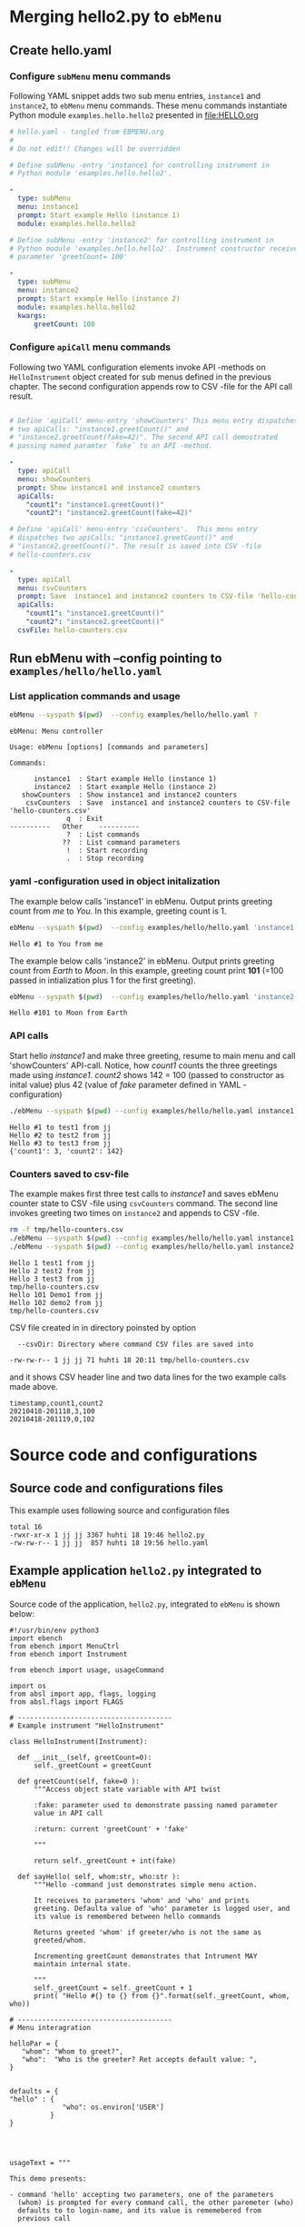 
* Merging hello2.py to =ebMenu= 

** Create hello.yaml

*** Configure  ~subMenu~ menu commands

Following YAML snippet adds two sub menu entries, =instance1= and
=instance2=, to =ebMenu= menu commands. These menu commands
instantiate Python module =examples.hello.hello2= presented in
[[file:HELLO.org]]

 #+BEGIN_SRC yaml :tangle examples/hello/hello.yaml :exports code
   # hello.yaml - tangled from EBMENU.org
   # 
   # Do not edit!! Changes will be overridden

   # Define subMenu -entry 'instance1 for controlling instrument in
   # Python module 'examples.hello.hello2'. 

   - 
     type: subMenu
     menu: instance1
     prompt: Start example Hello (instance 1)
     module: examples.hello.hello2

   # Define subMenu -entry 'instance2' for controlling instrument in
   # Python module 'examples.hello.hello2'. Instrument constructor receives
   # parameter 'greetCount= 100'

   - 
     type: subMenu
     menu: instance2
     prompt: Start example Hello (instance 2)
     module: examples.hello.hello2
     kwargs:
         greetCount: 100

 #+END_SRC


*** Configure ~apiCall~ menu commands

 Following two YAML configuration elements invoke API -methods on
 ~HelloInstrument~ object created for sub menus defined in the previous
 chapter. The second configuration appends row to CSV -file for the API
 call result.

 #+BEGIN_SRC yaml :tangle examples/hello/hello.yaml

   # Define 'apiCall' menu-entry 'showCounters' This menu entry dispatches
   # two apiCalls: "instance1.greetCount()" and
   # "instance2.greetCount(fake=42)". The second API call demostrated
   # passing named paramter `fake` to an API -method.

   - 
     type: apiCall
     menu: showCounters
     prompt: Show instance1 and instance2 counters
     apiCalls:
       "count1": "instance1.greetCount()"
       "count2": "instance2.greetCount(fake=42)"

   # Define 'apiCall' menu-entry 'csvCounters'.  This menu entry
   # dispatches two apiCalls: "instance1.greetCount()" and
   # "instance2.greetCount()". The result is saved into CSV -file
   # hello-counters.csv

   - 
     type: apiCall
     menu: csvCounters
     prompt: Save  instance1 and instance2 counters to CSV-file 'hello-counters.csv'
     apiCalls:
       "count1": "instance1.greetCount()"
       "count2": "instance2.greetCount()"
     csvFile: hello-counters.csv

 #+END_SRC


** Run ebMenu with --config pointing to ~examples/hello/hello.yaml~

*** List application commands and usage

 #+BEGIN_SRC bash :eval no-export :results output :exports both
 ebMenu --syspath $(pwd)  --config examples/hello/hello.yaml ?
 #+END_SRC

 #+RESULTS:
 #+begin_example
 ebMenu: Menu controller

 Usage: ebMenu [options] [commands and parameters] 

 Commands:

       instance1  : Start example Hello (instance 1)
       instance2  : Start example Hello (instance 2)
    showCounters  : Show instance1 and instance2 counters
     csvCounters  : Save  instance1 and instance2 counters to CSV-file 'hello-counters.csv'
               q  : Exit
 ----------   Other    ----------
               ?  : List commands
              ??  : List command parameters
               !  : Start recording
               .  : Stop recording
 #+end_example


*** yaml -configuration used in object initalization

 The example below calls 'instance1' in ebMenu. Output prints greeting
 count from /me/ to /You/. In this example, greeting count is 1.

 #+BEGIN_SRC bash :eval no-export :results output :exports both
 ebMenu --syspath $(pwd)  --config examples/hello/hello.yaml 'instance1' hello  whom='You' who=me q  q
 #+END_SRC

 #+RESULTS:
 : Hello #1 to You from me

 The example below calls 'instance2' in ebMenu. Output prints greeting
 count from /Earth/ to /Moon/. In this example, greeting count print
 *101* (=100 passed in intialization plus 1 for the first greeting).


 #+BEGIN_SRC bash :eval no-export :results output :exports both
 ebMenu --syspath $(pwd)  --config examples/hello/hello.yaml 'instance2' hello  whom=Moon who=Earth q  q
 #+END_SRC

 #+RESULTS:
 : Hello #101 to Moon from Earth


*** API calls

 Start hello /instance1/ and make three greeting, resume to main menu
 and call 'showCounters' API-call. Notice, how /count1/ counts the
 three greetings made using /instance1/. /count2/ shows 142 = 100
 (passed to constructor as inital value) plus 42 (value of /fake/
 parameter defined in YAML -configuration)

 #+BEGIN_SRC bash :eval no-export :results output :exports both
 ./ebMenu --syspath $(pwd) --config examples/hello/hello.yaml instance1 hello whom=test1  hello whom=test2 hello whom=test3  q showCounters
 #+END_SRC

 #+RESULTS:
 : Hello #1 to test1 from jj
 : Hello #2 to test2 from jj
 : Hello #3 to test3 from jj
 : {'count1': 3, 'count2': 142}


*** Counters saved to csv-file

 The example makes first three test calls to /instance1/ and saves
 ebMenu counter state to CSV -file using ~csvCounters~ command. The
 second line invokes greeting two times on =instance2= and appends to
 CSV -file.

 #+BEGIN_SRC bash :eval no-export :results output :exports both
 rm -f tmp/hello-counters.csv 
 ./ebMenu --syspath $(pwd) --config examples/hello/hello.yaml instance1 hello whom=test1  hello whom=test2 hello whom=test3  q csvCounters
 ./ebMenu --syspath $(pwd) --config examples/hello/hello.yaml instance2 hello whom=Demo1  hello whom=demo2  q csvCounters
 #+END_SRC

 #+RESULTS:
 : Hello 1 test1 from jj
 : Hello 2 test2 from jj
 : Hello 3 test3 from jj
 : tmp/hello-counters.csv
 : Hello 101 Demo1 from jj
 : Hello 102 demo2 from jj
 : tmp/hello-counters.csv

 CSV file created in in directory poinsted by  option

 #+BEGIN_SRC bash :eval no-export :results output :exports results
 ebMenu --helpfull 2>&1 | grep -e '--csvDir'
 #+END_SRC

 #+RESULTS:
 :   --csvDir: Directory where command CSV files are saved into


 #+BEGIN_SRC bash :eval no-export :results output :exports none
 ls -ltr tmp/hello-counters.csv 
 #+END_SRC

 #+RESULTS:
 : -rw-rw-r-- 1 jj jj 71 huhti 18 20:11 tmp/hello-counters.csv

 and it shows CSV header line and two data lines for the two example
 calls made above.


 #+BEGIN_SRC bash :eval no-export :results output :exports results
 cat tmp/hello-counters.csv 
 #+END_SRC

 #+RESULTS:
 : timestamp,count1,count2
 : 20210418-201118,3,100
 : 20210418-201119,0,102



* Source code and configurations

** Source code and configurations files 

This example uses following source and configuration files

#+BEGIN_SRC bash :eval no-export :results output :exports results
ls -ltr examples/hello | grep -v __pycache__ | grep -v hello.py
#+END_SRC

#+RESULTS:
: total 16
: -rwxr-xr-x 1 jj jj 3367 huhti 18 19:46 hello2.py
: -rw-rw-r-- 1 jj jj  857 huhti 18 19:56 hello.yaml


** Example application =hello2.py= integrated to =ebMenu=

Source code of the application, =hello2.py=, integrated to =ebMenu= is
shown below:

#+BEGIN_SRC bash :eval no-export :results output :exports results
cat examples/hello/hello2.py
#+END_SRC

#+RESULTS:
#+begin_example
#!/usr/bin/env python3
import ebench
from ebench import MenuCtrl
from ebench import Instrument

from ebench import usage, usageCommand

import os
from absl import app, flags, logging
from absl.flags import FLAGS

# --------------------------------------
# Example instrument "HelloInstrument"

class HelloInstrument(Instrument):

  def __init__(self, greetCount=0):
      self._greetCount = greetCount

  def greetCount(self, fake=0 ):
      """Access object state variable with API twist

      :fake: parameter used to demonstrate passing named parameter
      value in API call

      :return: current 'greetCount' + 'fake'

      """

      return self._greetCount + int(fake)

  def sayHello( self, whom:str, who:str ):
      """Hello -command just demonstrates simple menu action.

      It receives to parameters 'whom' and 'who' and prints
      greeting. Defaulta value of 'who' parameter is logged user, and
      its value is remembered between hello commands

      Returns greeted 'whom' if greeter/who is not the same as
      greeted/whom.

      Incrementing greetCount demonstrates that Intrument MAY
      maintain internal state.

      """
      self._greetCount = self._greetCount + 1
      print( "Hello #{} to {} from {}".format(self._greetCount, whom, who))

# --------------------------------------
# Menu interagration

helloPar = {
   "whom": "Whom to greet?",
   "who":  "Who is the greeter? Ret accepts default value: ",
}


defaults = {
"hello" : {
             "who": os.environ['USER']
          }
}




usageText = """

This demo presents:

- command 'hello' accepting two parameters, one of the parameters
  (whom) is prompted for every command call, the other paremeter (who)
  defaults to to login-name, and its value is rememebered from
  previous call

- menu separator

- help to list command (and to show this text)

- more detailed help on menu commands

- hidden command: _version

"""



# --------------------------------------
# Application main && ebMenu integration


def run( _argv, runMenu:bool = True, greetCount = 0  ):
     hello = HelloInstrument( greetCount = greetCount )

     mainMenu = {
     
         # First section: application commands
         "Commands:"              : ( None, None, None),
         "hello"                  : ( "Say hello", helloPar, hello.sayHello ),
     
         # Second section: getting help
         "Help:"                  : ( None, None, None),
         MenuCtrl.MENU_HELP       : ( "List commands", None,
                                    lambda : usage(cmd=os.path.basename(__file__)
                                                         , mainMenu=mainMenu
                                                         , synopsis="Demo hello v2"
                                                         , usageText=usageText )),
         MenuCtrl.MENU_CMD_PARAM  : ( "List command parameters", MenuCtrl.MENU_HELP_CMD_PARAM,
                                    lambda **argV: usageCommand(mainMenu=mainMenu, **argV)),
         "_version"               : ("Version number", None, lambda **argv: print(ebench.version())),
     
         # Third section: exiting
         "Exit:"                  : ( None, None, None),
         MenuCtrl.MENU_QUIT       : ("Exit", None, None),
     
     }
     

     menuController = MenuCtrl(args=_argv,prompt="[hello, q=quit]", instrument=hello )
     menuController.setMenu(menu=mainMenu, defaults=defaults)
     if runMenu: menuController.mainMenu()

     return menuController


def _main( _argv ):
     # global gSkooppi
    logging.set_verbosity(FLAGS.debug)
    menuController = run( _argv )
    menuController.close()






def main():
    try:
        app.run(_main)
    except SystemExit:
        pass


if __name__ == '__main__':
    main()
#+end_example


** Example configuration defining integration =hello.yaml=

Configuration intergrating =hello2.py= to =ebMenu= is shown below:

#+BEGIN_SRC bash :eval no-export :results output :exports results
cat examples/hello/hello.yaml
#+END_SRC

#+RESULTS:
#+begin_example
# hello.yaml - tangled from EBMENU.org
# 
# Do not edit!! Changes will be overridden

# Define subMenu -entry 'instance1 for controlling instrument in
# Python module 'examples.hello.hello2'. 

- 
  type: subMenu
  menu: instance1
  prompt: Start example Hello (instance 1)
  module: examples.hello.hello2

# Define subMenu -entry 'instance2' for controlling instrument in
# Python module 'examples.hello.hello2'. Instrument constructor receives
# parameter 'greetCount= 100'

- 
  type: subMenu
  menu: instance2
  prompt: Start example Hello (instance 2)
  module: examples.hello.hello2
  kwargs:
      greetCount: 100

# Define 'apiCall' menu-entry 'counters' This menu entry dispatches
# two apiCalls: "instance1.greetCount()" and "instance1.greetCount()"

- 
  type: apiCall
  menu: showCounters
  prompt: Show instance1 and instance2 counters
  apiCalls:
    "count1": "instance1.greetCount()"
    "count2": "instance2.greetCount(fake=42)"

- 
  type: apiCall
  menu: csvCounters
  prompt: Save  instance1 and instance2 counters to CSV-file 'hello-counters.csv'
  apiCalls:
    "count1": "instance1.greetCount()"
    "count2": "instance2.greetCount()"
  csvFile: hello-counters.csv
#+end_example



* Fin                                                              :noexport:

** Emacs variables

   #+RESULTS:

   # Local Variables:
   # org-confirm-babel-evaluate: nil
   # End:
   #
   # Muuta 
   # eval: (cdlatex-mode)
   #
   # Local ebib:
   # org-ref-default-bibliography: "./HELLO.bib"
   # org-ref-bibliography-notes: "./HELLO-notes.org"
   # org-ref-pdf-directory: "./pdf/"
   # org-ref-notes-directory: "."
   # bibtex-completion-notes-path: "./HELLO-notes.org"
   # ebib-preload-bib-files: ("./HELLO.bib")
   # ebib-notes-file: ("./HELLO-notes.org")
   # reftex-default-bibliography: ("./HELLO.bib")



